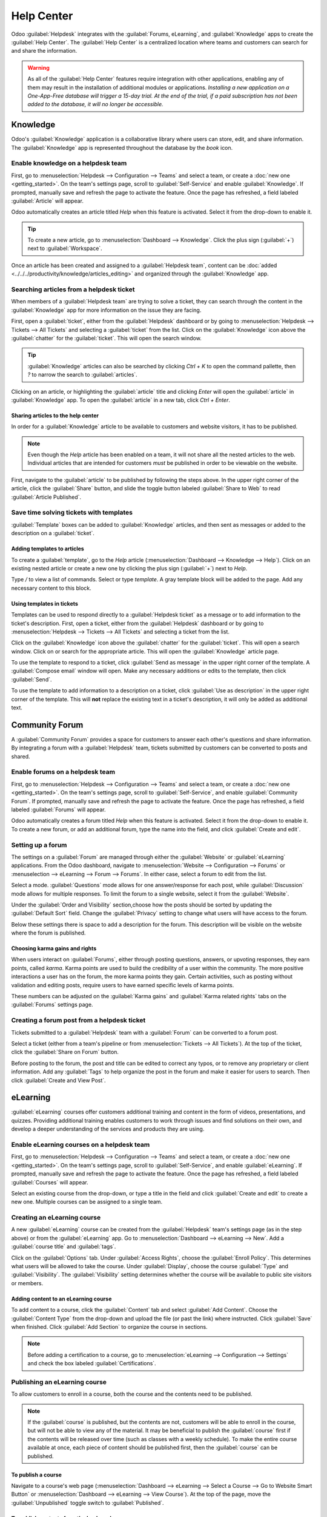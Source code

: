 ===========
Help Center
===========

Odoo :guilabel:`Helpdesk` integrates with the :guilabel:`Forums, eLearning`, and
:guilabel:`Knowledge` apps to create the :guilabel:`Help Center`. The :guilabel:`Help Center` is a
centralized location where teams and customers can search for and share the information.

.. image:: help_center/help-center-enable-features.png
   :align: center
   :alt: Overview of the settings page of a team emphasizing the help center features.

.. warning::
   As all of the :guilabel:`Help Center` features require integration with other applications,
   enabling any of them may result in the installation of additional modules or applications.
   *Installing a new application on a One-App-Free database will trigger a 15-day trial. At the end
   of the trial, if a paid subscription has not been added to the database, it will no longer be
   accessible.*

Knowledge
=========

Odoo's :guilabel:`Knowledge` application is a collaborative library where users can store, edit, and
share information. The :guilabel:`Knowledge` app is represented throughout the database by the
*book* icon.

.. image:: help_center/help-center-knowledge-book-icon.png
   :align: center
   :alt: View of a message in Helpdesk focusing on the Knowledge book icon.

Enable knowledge on a helpdesk team
-----------------------------------

First, go to :menuselection:`Helpdesk --> Configuration --> Teams` and select a team, or create a
:doc:`new one <getting_started>`. On the team's settings page, scroll to :guilabel:`Self-Service`
and enable :guilabel:`Knowledge`. If prompted, manually save and refresh the page to activate the
feature. Once the page has refreshed, a field labeled :guilabel:`Article` will appear.

Odoo automatically creates an article titled `Help` when this feature is activated. Select it from
the drop-down to enable it.

.. tip::
   To create a new article, go to :menuselection:`Dashboard --> Knowledge`. Click the plus sign
   (:guilabel:`+`) next to :guilabel:`Workspace`.

Once an article has been created and assigned to a :guilabel:`Helpdesk team`, content can be
:doc:`added <../../../productivity/knowledge/articles_editing>` and organized through the
:guilabel:`Knowledge` app.

Searching articles from a helpdesk ticket
-----------------------------------------

When members of a :guilabel:`Helpdesk team` are trying to solve a ticket, they can search through
the content in the :guilabel:`Knowledge` app for more information on the issue they are facing.

First, open a :guilabel:`ticket`, either from the :guilabel:`Helpdesk` dashboard or by going to
:menuselection:`Helpdesk --> Tickets --> All Tickets` and selecting a :guilabel:`ticket` from the
list. Click on the :guilabel:`Knowledge` icon above the :guilabel:`chatter` for the
:guilabel:`ticket`. This will open the search window.

.. image:: help_center/help-center-knowledge-search.png
   :align: center
   :alt: View of knowledge search window from a helpdesk ticket.

.. tip::
   :guilabel:`Knowledge` articles can also be searched by clicking `Ctrl + K` to open
   the command pallette, then `?` to narrow the search to :guilabel:`articles`.

Clicking on an article, or highlighting the :guilabel:`article` title and clicking `Enter` will open
the :guilabel:`article` in :guilabel:`Knowledge` app. To open the :guilabel:`article` in a new tab,
click `Ctrl + Enter`.

Sharing articles to the help center
~~~~~~~~~~~~~~~~~~~~~~~~~~~~~~~~~~~

In order for a :guilabel:`Knowledge` article to be available to customers and website visitors,
it has to be published.

.. note::
   Even though the `Help` article has been enabled on a team, it will not share all the nested
   articles to the web. Individual articles that are intended for customers *must* be published
   in order to be viewable on the website.

First, navigate to the :guilabel:`article` to be published by following the steps above. In the
upper right corner of the article, click the :guilabel:`Share` button, and slide the toggle button
labeled :guilabel:`Share to Web` to read :guilabel:`Article Published`.

.. image:: help_center/help-center-knowledge-sharing.png
   :align: center
   :alt: View of a knowledge article focused on sharing and publishing options.

Save time solving tickets with templates
----------------------------------------

:guilabel:`Template` boxes can be added to :guilabel:`Knowledge` articles, and then sent as messages
or added to the description on a :guilabel:`ticket`.

Adding templates to articles
~~~~~~~~~~~~~~~~~~~~~~~~~~~~

To create a :guilabel:`template`, go to the `Help` article (:menuselection:`Dashboard --> Knowledge
--> Help`). Click on an existing nested article or create a new one by clicking the plus sign
(:guilabel:`+`) next to `Help`.

Type `/` to view a list of commands. Select or type `template`. A gray template block will be added
to the page. Add any necessary content to this block.

.. image:: help_center/help-center-knowledge-template-options.png
   :align: center
   :alt: View of a template in knowledge with focus on send and copy options.

Using templates in tickets
~~~~~~~~~~~~~~~~~~~~~~~~~~

Templates can be used to respond directly to a :guilabel:`Helpdesk ticket` as a message or to add
information to the ticket's description. First, open a ticket, either from the :guilabel:`Helpdesk`
dashboard or by going to :menuselection:`Helpdesk --> Tickets --> All Tickets` and selecting a
ticket from the list.

Click on the :guilabel:`Knowledge` icon above the :guilabel:`chatter` for the :guilabel:`ticket`.
This will open a search window. Click on or search for the appropriate article. This will open the
:guilabel:`Knowledge` article page.

To use the template to respond to a ticket, click :guilabel:`Send as message` in the upper right
corner of the template. A :guilabel:`Compose email` window will open. Make any necessary additions
or edits to the template, then click :guilabel:`Send`.

To use the template to add information to a description on a ticket, click :guilabel:`Use as
description` in the upper right corner of the template. This will **not** replace the existing text
in a ticket's description, it will only be added as additional text.

Community Forum
===============

A :guilabel:`Community Forum` provides a space for customers to answer each other's questions and
share information. By integrating a forum with a :guilabel:`Helpdesk` team, tickets submitted by
customers can be converted to posts and shared.

Enable forums on a helpdesk team
--------------------------------

First, go to :menuselection:`Helpdesk --> Configuration --> Teams` and select a team, or create a
:doc:`new one <getting_started>`. On the team's settings page, scroll to :guilabel:`Self-Service`,
and enable :guilabel:`Community Forum`. If prompted, manually save and refresh the page to activate
the feature. Once the page has refreshed, a field labeled :guilabel:`Forums` will appear.

Odoo automatically creates a forum titled `Help` when this feature is activated. Select it from the
drop-down to enable it. To create a new forum, or add an additional forum, type the name into the
field, and click :guilabel:`Create and edit`.

Setting up a forum
------------------

The settings on a :guilabel:`Forum` are managed through either the :guilabel:`Website` or
:guilabel:`eLearning` applications. From the Odoo dashboard, navigate to :menuselection:`Website -->
Configuration --> Forums` or :menuselection --> eLearning --> Forum --> Forums`. In either case,
select a forum to edit from the list.

Select a mode. :guilabel:`Questions` mode allows for one answer/response for each post, while
:guilabel:`Discussion` mode allows for multiple responses. To limit the forum to a single website,
select it from the :guilabel:`Website`.

Under the :guilabel:`Order and Visibility` section,choose how the posts should be sorted by updating
the :guilabel:`Default Sort` field. Change the :guilabel:`Privacy` setting to change what users will
have access to the forum.

Below these settings there is space to add a description for the forum. This description will be
visible on the website where the forum is published.

.. image:: help_center/help-center-forum-settings.png
   :align: center
   :alt: Overview of a forum's settings page in Odoo Helpdesk.

Choosing karma gains and rights
~~~~~~~~~~~~~~~~~~~~~~~~~~~~~~~

When users interact on :guilabel:`Forums`, either through posting questions, answers, or upvoting
responses, they earn points, called *karma*. Karma points are used to build the credibility of a
user within the community. The more positive interactions a user has on the forum, the more karma
points they gain. Certain activities, such as posting without validation and editing posts, require
users to have earned specific levels of karma points.

These numbers can be adjusted on the :guilabel:`Karma gains` and :guilabel:`Karma related rights`
tabs on the :guilabel:`Forums` settings page.

.. tabs::

   .. tab:: Karma gains

      Below are the actions that will cause users to gain or lose karma points.

      - Asking a questions
      - Question upvoted
      - Question downvoted
      - Answer upvoted
      - Answer downvoted
      - Accepting an answer
      - Answer accepted
      - Answer flagged

   .. tab:: Karma related rights

      Below are the activities that users cannot complete without having a specific level of karma
      points.

      - Ask questions
      - Answer questions
      - Upvote
      - Downvote
      - Edit own posts
      - Edit all posts
      - Close own posts
      - Close all posts
      - Delete own posts
      - Delete all posts
      - Nofollow links
      - Accept an answer on own questions
      - Accept an answer to all questions
      - Editor features: image and links
      - Comment own posts
      - Comment all posts
      - Convert own answers to comments and vice versa
      - Convert all answers to comments and vice versa
      - Unlink own comments
      - Unlink all comments
      - Ask questions without validation
      - Flag a post as offensive
      - Moderate posts
      - Change question tags
      - Create new tags

Creating a forum post from a helpdesk ticket
--------------------------------------------

Tickets submitted to a :guilabel:`Helpdesk` team with a :guilabel:`Forum` can be converted to a
forum post.

Select a ticket (either from a team's pipeline or from :menuselection:`Tickets --> All Tickets`).
At the top of the ticket, click the :guilabel:`Share on Forum` button.

.. image:: help_center/help-center-share-on-forum.png
   :align: center
   :alt: Overview of the Forums page of a website to show the available ones in Odoo Helpdesk.

Before posting to the forum, the post and title can be edited to correct any typos, or to remove any
proprietary or client information. Add any :guilabel:`Tags` to help organize the post in the forum
and make it easier for users to search. Then click :guilabel:`Create and View Post`.

eLearning
=========

:guilabel:`eLearning` courses offer customers additional training and content in the form of videos,
presentations, and quizzes. Providing additional training enables customers to work through issues
and find solutions on their own, and develop a deeper understanding of the services and products
they are using.

Enable eLearning courses on a helpdesk team
-------------------------------------------

First, go to :menuselection:`Helpdesk --> Configuration --> Teams` and select a team, or create a
:doc:`new one <getting_started>`. On the team's settings page, scroll to :guilabel:`Self-Service`,
and enable :guilabel:`eLearning`. If prompted, manually save and refresh the page to activate
the feature. Once the page has refreshed, a field labeled :guilabel:`Courses` will appear.

Select an existing course from the drop-down, or type a title in the field and click
:guilabel:`Create and edit` to create a new one. Multiple courses can be assigned to a single team.

Creating an eLearning course
----------------------------

A new :guilabel:`eLearning` course can be created from the :guilabel:`Helpdesk` team's settings page
(as in the step above) or from the :guilabel:`eLearning` app. Go to :menuselection:`Dashboard -->
eLearning --> New`. Add a :guilabel:`course title` and :guilabel:`tags`.

Click on the :guilabel:`Options` tab. Under :guilabel:`Access Rights`, choose the :guilabel:`Enroll
Policy`. This determines what users will be allowed to take the course. Under :guilabel:`Display`,
choose the course :guilabel:`Type` and :guilabel:`Visibility`. The :guilabel:`Visibility` setting
determines whether the course will be available to public site visitors or members.

Adding content to an eLearning course
~~~~~~~~~~~~~~~~~~~~~~~~~~~~~~~~~~~~~

To add content to a course, click the :guilabel:`Content` tab and select :guilabel:`Add Content`.
Choose the :guilabel:`Content Type` from the drop-down and upload the file (or past the link) where
instructed. Click :guilabel:`Save` when finished. Click :guilabel:`Add Section` to organize the
course in sections.

.. image:: help_center/help-center-elearning-course-contents-page.png
   :align: center
   :alt: View of a course being published for Odoo Helpdesk.

.. note::
   Before adding a certification to a course, go to :menuselection:`eLearning --> Configuration -->
   Settings` and check the box labeled :guilabel:`Certifications`.

Publishing an eLearning course
------------------------------

To allow customers to enroll in a course, both the course and the contents need to be published.

.. note::
   If the :guilabel:`course` is published, but the contents are not, customers will be able to
   enroll in the course, but will not be able to view any of the material. It may be beneficial to
   publish the :guilabel:`course` first if the contents will be released over time (such as classes
   with a weekly schedule). To make the entire course available at once, each piece of content
   should be published first, then the :guilabel:`course` can be published.

To publish a course
~~~~~~~~~~~~~~~~~~~

Navigate to a course's web page (:menuselection:`Dashboard --> eLearning --> Select a Course --> Go
to Website Smart Button` or :menuselection:`Dashboard --> eLearning --> View Course`). At the top of
the page, move the :guilabel:`Unpublished` toggle switch to :guilabel:`Published`.

To publish contents from the back-end
~~~~~~~~~~~~~~~~~~~~~~~~~~~~~~~~~~~~~

Go to a course's content page (:menuselection:`Dashboard --> eLearning --> Select a Course`), and
click the :guilabel:`Published Contents` smart button.

Remove the :guilabel:`Published` filter from the search bar, and switch to :guilabel:`List View` by
clicking on the icon in the upper right corner of the page. Use the checkbox in the left column to
select all of the contents to be published.

Check one of the boxes in the :guilabel:`Is Published` column. A message will appear, confirming all
of the records will be published. Click :guilabel:`Ok`.

.. image:: help_center/help-center-elearning-publish-back-end.png
   :align: center
   :alt: View of a course contents being published in Odoo Helpdesk back-end.

To publish contents from the front-end
~~~~~~~~~~~~~~~~~~~~~~~~~~~~~~~~~~~~~~

Navigate to a course's web page (:menuselection:`Dashboard --> eLearning --> Select a Course --> Go
to Website Smart Button` or :menuselection:`Dashboard --> eLearning --> View Course`). Click on a
piece of content from the list that is labeled :guilabel:`Unpublished` to open it.

At the top of the page, move the :guilabel:`Unpublished` toggle switch to :guilabel:`Published`.

.. image:: help_center/help-center-elearning-publish-front-end.png
   :align: center
   :alt: View of a course contents being published for Odoo Helpdesk front-end.
